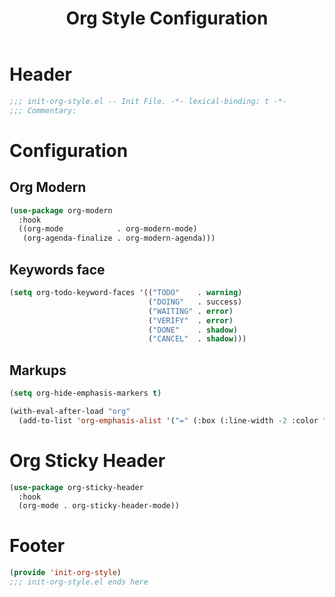 #+title: Org Style Configuration
* Header
#+begin_src emacs-lisp
;;; init-org-style.el -- Init File. -*- lexical-binding: t -*-
;;; Commentary:

#+end_src

* Configuration

** Org Modern
#+begin_src emacs-lisp
  (use-package org-modern
    :hook
    ((org-mode            . org-modern-mode)
     (org-agenda-finalize . org-modern-agenda)))
#+end_src
** COMMENT Source Block Face
#+begin_src emacs-lisp
  (with-eval-after-load 'org
    ;; 获取当前主题的背景色
    (defun get-theme-background-color ()
      (cdr (assoc 'background-color (frame-parameters))))

    (defun set-org-block-end-line-color ()
      "Set org-src-block face background color to current theme's background color."
      (interactive)
      (let ((background-color (get-theme-background-color))) ; 获取当前主题的背景色
        (set-face-attribute 'org-block-end-line nil :background background-color))) ; 设置 org-src-block face 的背景色属性

    (advice-add 'load-theme :after (lambda (&rest _) (set-org-block-end-line-color))))
#+end_src
** Keywords face
#+begin_src emacs-lisp
  (setq org-todo-keyword-faces '(("TODO"    . warning)
                                 ("DOING"   . success)
                                 ("WAITING" . error)
                                 ("VERIFY"  . error)
                                 ("DONE"    . shadow)
                                 ("CANCEL"  . shadow)))
#+end_src
** Markups
#+begin_src emacs-lisp
  (setq org-hide-emphasis-markers t)

  (with-eval-after-load "org"
    (add-to-list 'org-emphasis-alist '("=" (:box (:line-width -2 :color "gray50" :style released-button) :inherit org-verbatim))))
#+end_src
* Org Sticky Header

#+begin_src emacs-lisp
  (use-package org-sticky-header
    :hook
    (org-mode . org-sticky-header-mode))
#+end_src

* Footer
#+begin_src emacs-lisp
(provide 'init-org-style)
;;; init-org-style.el ends here
#+end_src
